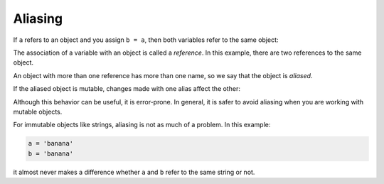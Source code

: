 Aliasing
--------
.. index::
    single: Aliasing
    pair: Reference; Aliasing
    single: Reference
    pair: List; Mutability
    pair: String; Immutable


If ``a`` refers to an object and you assign ``b = a``,
then both variables refer to the same object:

.. codelens:: listAliasing

    a = [1, 2, 3]
    b = a
    print(b is a)

The association of a variable with an object is called a
*reference*. In this example, there are two references to
the same object.

An object with more than one reference has more than one name, so we say
that the object is *aliased*.

If the aliased object is mutable, changes made with one alias affect the
other:

.. codelens:: listChange
    :question: What is the value of a[0] after the line with the red arrow executes?
    :breakline: 4
    :feedback: Think about what it means that b is a.
    :correct: gobals.a[0]

    a = [1, 2, 3]
    b = a
    b[0] = 17
    print(a)


Although this behavior can be useful, it is error-prone. In general, it
is safer to avoid aliasing when you are working with mutable objects.

For immutable objects like strings, aliasing is not as much of a
problem. In this example:

.. code-block:: python

   a = 'banana'
   b = 'banana'


it almost never makes a difference whether ``a`` and
``b`` refer to the same string or not.

.. mchoice:: listAlias_MC_999
    :practice: T
    :answer_a: [4, 2, 8, 6, 5]
    :answer_b: [4, 2, 8, 999, 5]
    :correct: b
    :feedback_a: blist is not a copy of alist, it is a reference to the list alist refers to.
    :feedback_b: Yes, since alist and blist both reference the same list, changes to one also change the other.

    What is printed by the following statements?

    ::

      alist = [4, 2, 8, 6, 5]
      blist = alist
      blist[3] = 999
      print(alist)

.. mchoice:: listAlias_MC_party
    :answer_a: ['Jamboree', 'get-together', 'party']
    :answer_b: ['celebration']
    :answer_c: ['celebration', 'Jamboree', 'get-together', 'party']
    :answer_d: ['Jamboree', 'get-together', 'party', 'celebration']
    :correct: a
    :feedback_a: Yes, the value of y has been reassigned to the value of w.
    :feedback_b: No, that was the inital value of y, but y has changed.
    :feedback_c: No, when we assign a list to another list it does not concatenate the lists together.
    :feedback_d: No, when we assign a list to another list it does not concatenate the lists together.
    :practice: T

    What is the value of y after the following code has been evaluated:

    ::

      w = ['Jamboree', 'get-together', 'party']
      y = ['celebration']
      y = w
